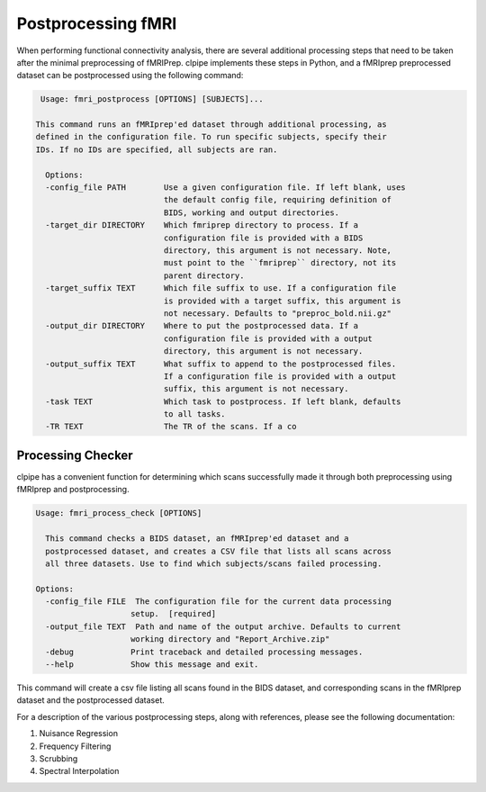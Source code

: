 ===================
Postprocessing fMRI
===================

When performing functional connectivity analysis, there are several additional processing steps that need to be taken after the minimal preprocessing of fMRIPrep. clpipe implements these steps in Python, and a fMRIprep preprocessed dataset can be postprocessed using the following command:

.. code-block:: console

   Usage: fmri_postprocess [OPTIONS] [SUBJECTS]...

  This command runs an fMRIprep'ed dataset through additional processing, as
  defined in the configuration file. To run specific subjects, specify their
  IDs. If no IDs are specified, all subjects are ran.

    Options:
    -config_file PATH        Use a given configuration file. If left blank, uses
                             the default config file, requiring definition of
                             BIDS, working and output directories.
    -target_dir DIRECTORY    Which fmriprep directory to process. If a
                             configuration file is provided with a BIDS
                             directory, this argument is not necessary. Note,
                             must point to the ``fmriprep`` directory, not its
                             parent directory.
    -target_suffix TEXT      Which file suffix to use. If a configuration file
                             is provided with a target suffix, this argument is
                             not necessary. Defaults to "preproc_bold.nii.gz"
    -output_dir DIRECTORY    Where to put the postprocessed data. If a
                             configuration file is provided with a output
                             directory, this argument is not necessary.
    -output_suffix TEXT      What suffix to append to the postprocessed files.
                             If a configuration file is provided with a output
                             suffix, this argument is not necessary.
    -task TEXT               Which task to postprocess. If left blank, defaults
                             to all tasks.
    -TR TEXT                 The TR of the scans. If a co


Processing Checker
------------------

clpipe has a convenient function for determining which scans successfully made it through both preprocessing using fMRIprep and postprocessing.

.. code-block:: console

    Usage: fmri_process_check [OPTIONS]

      This command checks a BIDS dataset, an fMRIprep'ed dataset and a
      postprocessed dataset, and creates a CSV file that lists all scans across
      all three datasets. Use to find which subjects/scans failed processing.

    Options:
      -config_file FILE  The configuration file for the current data processing
                        setup.  [required]
      -output_file TEXT  Path and name of the output archive. Defaults to current
                        working directory and "Report_Archive.zip"
      -debug            Print traceback and detailed processing messages.
      --help            Show this message and exit.


This command will create a csv file listing all scans found in the BIDS dataset, and corresponding scans in the fMRIprep dataset and the postprocessed dataset.

For a description of the various postprocessing steps, along with references, please see the following documentation:




1. Nuisance Regression
2. Frequency Filtering
3. Scrubbing
4. Spectral Interpolation
